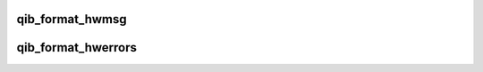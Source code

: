 .. -*- coding: utf-8; mode: rst -*-
.. src-file: drivers/infiniband/hw/qib/qib_intr.c

.. _`qib_format_hwmsg`:

qib_format_hwmsg
================

.. c:function:: void qib_format_hwmsg(char *msg, size_t msgl, const char *hwmsg)

    format a single hwerror message \ ``msg``\  message buffer \ ``msgl``\  length of message buffer \ ``hwmsg``\  message to add to message buffer

    :param char \*msg:
        *undescribed*

    :param size_t msgl:
        *undescribed*

    :param const char \*hwmsg:
        *undescribed*

.. _`qib_format_hwerrors`:

qib_format_hwerrors
===================

.. c:function:: void qib_format_hwerrors(u64 hwerrs, const struct qib_hwerror_msgs *hwerrmsgs, size_t nhwerrmsgs, char *msg, size_t msgl)

    format hardware error messages for display \ ``hwerrs``\  hardware errors bit vector \ ``hwerrmsgs``\  hardware error descriptions \ ``nhwerrmsgs``\  number of hwerrmsgs \ ``msg``\  message buffer \ ``msgl``\  message buffer length

    :param u64 hwerrs:
        *undescribed*

    :param const struct qib_hwerror_msgs \*hwerrmsgs:
        *undescribed*

    :param size_t nhwerrmsgs:
        *undescribed*

    :param char \*msg:
        *undescribed*

    :param size_t msgl:
        *undescribed*

.. This file was automatic generated / don't edit.

